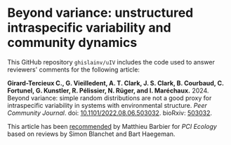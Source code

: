 #+options: toc:nil title:nil author:nil ^:{} num:t date:nil
#+tags: export(e) noexport(n) ignore(i)
#+export_select_tags: export
#+export_exclude_tags: noexport

* Beyond variance: unstructured intraspecific variability and community dynamics

[[doi:10.5281/zenodo.10616717][file:img/zenodo.10616717.svg]]

This GitHub repository =ghislainv/uIV= includes the code used to answer reviewers' comments for the following article:

*Girard-Tercieux C., G. Vieilledent, A. T. Clark, J. S. Clark, B. Courbaud, C. Fortunel, G. Kunstler, R. Pélissier, N. Rüger, and I. Maréchaux.* 2024. Beyond variance: simple random distributions are not a good proxy for intraspecific variability in systems with environmental structure. /Peer Community Journal/. doi: [[doi:10.1101/2022.08.06.503032][10.1101/2022.08.06.503032]]. bioRxiv: [[https://doi.org/10.1101/2022.08.06.503032][503032]].

# #+attr_html: :alt PCI Ecology badge :width 150px :style float:left;
# [[https://doi.org/10.24072/pci.ecology.100466][file:img/badge_PCI_Ecology.png]]
#+html: <a href="https://doi.org/10.24072/pci.ecology.100466"><img src="img/badge_PCI_Ecology.png" alt="PCI Ecology badge" style="width:150px;"></a>

This article has been [[doi:10.24072/pci.ecology.100466][recommended]] by Matthieu Barbier for /PCI Ecology/ based on reviews by Simon Blanchet and Bart Haegeman.

